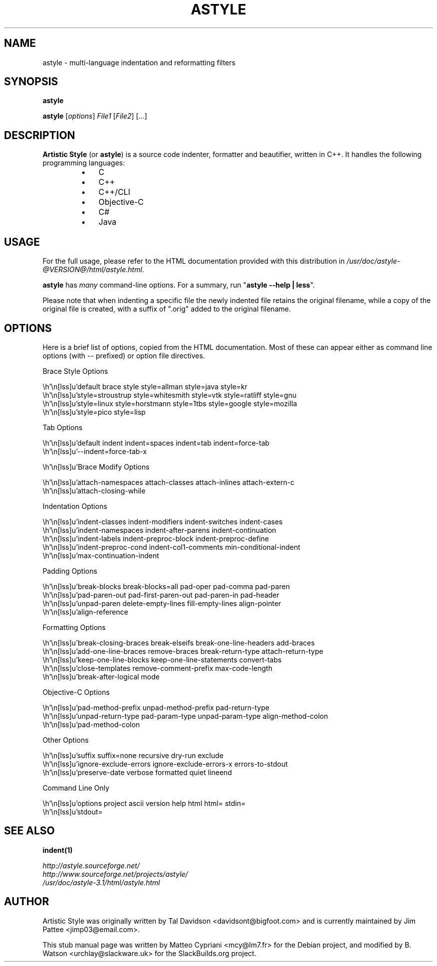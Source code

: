 .TH ASTYLE 1 @DATE@ @VERSION@ "SlackBuilds.org"
.SH NAME
astyle \- multi-language indentation and reformatting filters

.SH SYNOPSIS
.B astyle

\fBastyle\fR [\fIoptions\fR] \fIFile1\fR [\fIFile2\fR] [\fI...\fR]

.SH DESCRIPTION
\fBArtistic Style\fR (or \fBastyle\fR) is a source code indenter, formatter
and beautifier, written in C++. It handles the following programming languages:

.RS
.IP \(bu 3
C
.IP \(bu 3
C++
.IP \(bu 3
C++/CLI
.IP \(bu 3
Objective-C
.IP \(bu 3
C#
.IP \(bu 3
Java
.RE

.SH USAGE
For the full usage, please refer to the HTML documentation provided with this
distribution in \fI/usr/doc/astyle\-@VERSION@/html/astyle.html\fR.

.P
.B astyle
has \fImany\fR command\-line options.
For a summary, run "\fBastyle \-\-help | less\fR".

.P
Please note that when indenting a specific file the newly indented file retains
the original filename, while a copy of the original file is created, with a
suffix of ".orig" added to the original filename.

.SH OPTIONS

Here is a brief list of options, copied from the HTML documentation. Most
of these can appear either as command line options (with \-\- prefixed)
or option file directives.

.nf
.eo

Brace Style Options

   default brace style    style=allman    style=java    style=kr
   style=stroustrup    style=whitesmith    style=vtk    style=ratliff    style=gnu
   style=linux    style=horstmann    style=1tbs    style=google    style=mozilla
   style=pico    style=lisp

Tab Options

   default indent    indent=spaces    indent=tab    indent=force-tab
   --indent=force-tab-x

   Brace Modify Options

   attach-namespaces    attach-classes    attach-inlines    attach-extern-c
   attach-closing-while

Indentation Options

   indent-classes    indent-modifiers    indent-switches    indent-cases
   indent-namespaces    indent-after-parens    indent-continuation
   indent-labels    indent-preproc-block    indent-preproc-define
   indent-preproc-cond    indent-col1-comments    min-conditional-indent
   max-continuation-indent

Padding Options

   break-blocks    break-blocks=all    pad-oper    pad-comma    pad-paren
   pad-paren-out    pad-first-paren-out    pad-paren-in    pad-header
   unpad-paren    delete-empty-lines    fill-empty-lines    align-pointer
   align-reference

Formatting Options

   break-closing-braces    break-elseifs    break-one-line-headers    add-braces
   add-one-line-braces    remove-braces    break-return-type    attach-return-type
   keep-one-line-blocks    keep-one-line-statements    convert-tabs
   close-templates    remove-comment-prefix    max-code-length
   break-after-logical    mode

Objective-C Options

   pad-method-prefix    unpad-method-prefix    pad-return-type
   unpad-return-type    pad-param-type    unpad-param-type    align-method-colon
   pad-method-colon

Other Options

   suffix    suffix=none    recursive    dry-run    exclude
   ignore-exclude-errors    ignore-exclude-errors-x    errors-to-stdout
   preserve-date    verbose    formatted    quiet    lineend

Command Line Only

   options    project    ascii    version    help    html    html=    stdin=
   stdout=

.ec
.fi

.SH "SEE ALSO"
.BR indent(1)

.I http://astyle.sourceforge.net/
.br
.I http://www.sourceforge.net/projects/astyle/
.br
.I /usr/doc/astyle\-3.1/html/astyle.html

.SH AUTHOR
Artistic Style was originally written by Tal Davidson <davidsont@bigfoot.com>
and is currently maintained by Jim Pattee <jimp03@email.com>.

This stub manual page was written by Matteo Cypriani <mcy@lm7.fr>
for the Debian project, and modified by B. Watson <urchlay@slackware.uk>
for the SlackBuilds.org project.
